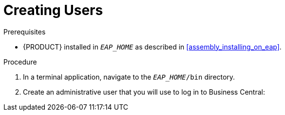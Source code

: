 = Creating Users

.Prerequisites
* {PRODUCT} installed in `__EAP_HOME__` as described in <<assembly_installing_on_eap>>.

.Procedure

. In a terminal application, navigate to the `__EAP_HOME__/bin` directory.
. Create an administrative user that you will use to log in to Business Central:
+
ifdef::BPMS[]
[source,bash]
----
$ ./add-user.sh -a --user bpmsAdmin --password password@1 --role kie-server,admin,rest-all
----
endif::[]
ifdef::BRMS[]
[source,bash]
----
$ ./add-user.sh -a --user brmsAdmin --password password@1 --role kie-server,admin,rest-all
----
endif::[]
